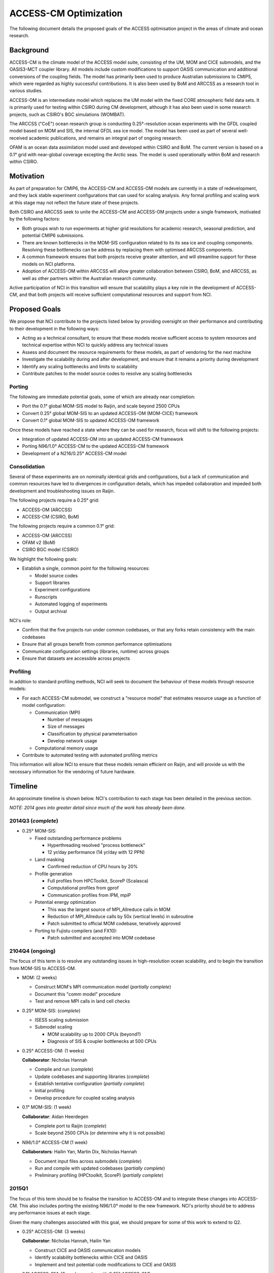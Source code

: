 ======================
ACCESS-CM Optimization
======================

The following document details the proposed goals of the ACCESS optimisation
project in the areas of climate and ocean research.


Background
==========

ACCESS-CM is the climate model of the ACCESS model suite, consisting of the UM,
MOM and CICE submodels, and the OASIS3-MCT coupler library.  All models include
custom modifications to support OASIS communication and additional conversions
of the coupling fields.  The model has primarily been used to produce
Australian submissions to CMIP5, which were regarded as highly successful
contributions.  It is also been used by BoM and ARCCSS as a research tool in
various studies.

ACCESS-OM is an intermediate model which replaces the UM model with the fixed
CORE atmospheric field data sets.  It is primarily used for testing within
CSIRO during CM development, although it has also been used in some research
projects, such as CSIRO's BGC simulations (WOMBAT).

The ARCCSS ("CoE") ocean research group is conducting 0.25°-resolution ocean
experiments with the GFDL coupled model based on MOM and SIS, the internal GFDL
sea ice model.  The model has been used as part of several well-received
academic publications, and remains an integral part of ongoing research.

OFAM is an ocean data assimilation model used and developed within CSIRO and
BoM.  The current version is based on a 0.1° grid with near-global coverage
excepting the Arctic seas.  The model is used operationally within BoM and
research within CSIRO.


Motivation
==========

As part of preparation for CMIP6, the ACCESS-CM and ACCESS-OM models are
currently in a state of redevelopment, and they lack stable experiment
configurations that can used for scaling analysis.  Any formal profiling and
scaling work at this stage may not reflect the future state of these projects.

Both CSIRO and ARCCSS seek to unite the ACCESS-CM and ACCESS-OM projects under
a single framework, motivated by the following factors:

* Both groups wish to run experiments at higher grid resolutions for academic
  research, seasonal prediction, and potential CMIP6 submissions.

* There are known bottlenecks in the MOM-SIS configuration related to its its
  sea ice and coupling components.  Resolving these bottlenecks can be address
  by replacing them with optimised ARCCSS components.

* A common framework ensures that both projects receive greater attention, and
  will streamline support for these models on NCI platforms.

* Adoption of ACCESS-OM within ARCCSS will allow greater collaboration between
  CSIRO, BoM, and ARCCSS, as well as other partners within the Australian
  research community.

Active participation of NCI in this transition will ensure that scalability
plays a key role in the development of ACCESS-CM, and that both projects will
receive sufficient computational resources and support from NCI.


Proposed Goals
==============

We propose that NCI contribute to the projects listed below by providing
oversight on their performance and contributing to their development in the
following ways:

* Acting as a technical consultant, to ensure that these models receive
  sufficient access to system resources and technical expertise within NCI to
  quickly address any technical issues

* Assess and document the resource requirements for these models, as part of
  vendoring for the next machine

* Investigate the scalability during and after development, and ensure that it
  remains a priority during development

* Identify any scaling bottlenecks and limits to scalability

* Contribute patches to the model source codes to resolve any scaling
  bottlenecks


Porting
-------

The following are immediate potential goals, some of which are already near
completion:

* Port the 0.1° global MOM-SIS model to Raijin, and scale beyond 2500 CPUs

* Convert 0.25° global MOM-SIS to an updated ACCESS-OM (MOM-CICE) framework

* Convert 0.1° global MOM-SIS to updated ACCESS-OM framework

Once these models have reached a state where they can be used for research,
focus will shift to the following projects:

* Integration of updated ACCESS-OM into an updated ACCESS-CM framework

* Porting N96/1.0° ACCESS-CM to the updated ACCESS-CM framework

* Development of a N216/0.25° ACCESS-CM model


Consolidation
-------------

Several of these experiments are on nominally identical grids and
configurations, but a lack of communication and common resources have led to
divergences in configuration details, which has impeded collaboration and
impeded both development and troubleshooting issues on Raijin.

The following projects require a 0.25° grid:

* ACCESS-OM (ARCCSS)

* ACCESS-CM (CSIRO, BoM)

The following projects require a common 0.1° grid:

* ACCESS-OM (ARCCSS)

* OFAM v2 (BoM)

* CSIRO BGC model (CSIRO)

We highlight the following goals:

* Establish a single, common point for the following resources:

  - Model source codes

  - Support libraries

  - Experiment configurations

  - Runscripts

  - Automated logging of experiments

  - Output archival

NCI's role:

* Confirm that the five projects run under common codebases, or that any forks
  retain consistency with the main codebases

* Ensure that all groups benefit from common performance optimisations

* Communicate configuration settings (libraries, runtime) across groups

* Ensure that datasets are accessible across projects


Profiling
---------

In addition to standard profiling methods, NCI will seek to document the
behaviour of these models through resource models:

* For each ACCESS-CM submodel, we construct a "resource model" that estimates
  resource usage as a function of model configuration:

  * Communication (MPI)

    - Number of messages

    - Size of messages

    - Classification by physical parameterisation

    - Develop network usage

  * Computational memory usage

* Contribute to automated testing with automated profiling metrics

This information will allow NCI to ensure that these models remain efficient on
Raijin, and will provide us with the necessary information for the vendoring of
future hardware.


.. raw:: pdf

    PageBreak


Timeline
========

An approximate timeline is shown below.  NCI's contribution to each stage has
been detailed in the previous section.

*NOTE: 2014 goes into greater detail since much of the work has already been
done.*


2014Q3 (*complete*)
-------------------

- 0.25° MOM-SIS:

  - Fixed outstanding performance problems

    - Hyperthreading resolved "process bottleneck"

    - 12 yr/day performance (14 yr/day with 12 PPN)

  - Land masking

    - Confirmed reduction of CPU hours by 20%

  - Profile generation

    - Full profiles from HPCToolkit, ScoreP (Scalasca)

    - Computational profiles from gprof

    - Communication profiles from IPM, mpiP

  - Potential energy optimization

    - This was the largest source of MPI_Allreduce calls in MOM

    - Reduction of MPI_Allreduce calls by 50x (vertical levels) in subroutine

    - Patch submitted to official MOM codebase, tenatively approved

  - Porting to Fujistu compilers (and FX10):

    - Patch submitted and accepted into MOM codebase


2104Q4 (ongoing)
----------------

The focus of this term is to resolve any outstanding issues in high-resolution
ocean scalability, and to begin the transition from MOM-SIS to ACCESS-OM.

- MOM: (2 weeks)

  - Construct MOM's MPI communication model (*partially complete*)

  - Document this "comm model" procedure

  - Test and remove MPI calls in land cell checks

- 0.25° MOM-SIS: (*complete*)

  - ISESS scaling submission

  - Submodel scaling

    - MOM scalability up to 2000 CPUs (beyond?)

    - Diagnosis of SIS & coupler bottlenecks at 500 CPUs

- 0.25° ACCESS-OM: (1 weeks)

  **Collaborator**: Nicholas Hannah

  - Compile and run (*complete*)

  - Update codebases and supporting libraries (*complete*)

  - Establish tentative configuration (*partially complete*)

  - Initial profiling

  - Develop procedure for coupled scaling analysis

- 0.1° MOM-SIS: (1 week)

  **Collaborator**: Aidan Heerdegen

  - Complete port to Raijin (*complete*)

  - Scale beyond 2500 CPUs
    (or determine why it is not possible)

- N96/1.0° ACCESS-CM (1 week)

  **Collaborators**: Hailin Yan, Martin Dix, Nicholas Hannah

  - Document input files across submodels (*complete*)

  - Run and compile with updated codebases (*partially complete*)

  - Preliminary profiling (HPCtoolkit, ScoreP) (*partially complete*)


2015Q1
------

The focus of this term should be to finalise the transition to ACCESS-OM and to
integrate these changes into ACCESS-CM.  This also includes porting the
existing N96/1.0° model to the new framework.  NCI's priority should be to
address any performance issues at each stage.

Given the many challenges associated with this goal, we should prepare for some
of this work to extend to Q2.

- 0.25° ACCESS-OM: (3 weeks)

  **Collaborator**: Nicholas Hannah, Hailin Yan

  - Construct CICE and OASIS communication models

  - Identify scalability bottlenecks within CICE and OASIS

  - Implement and test potential code modifications to CICE and OASIS

- 0.1° ACCESS-OM: (3 weeks, overlap with 0.25° ACCESS-OM)

  **Collaborators**: Nicholas Hannah, Aidan Heerdegen

  - Port 0.1° MOM-SIS to ACCESS-OM

  - Profile and compare to 0.25° configuration

- N96/1.0° ACCESS-CM: (4 weeks)

  **Collaborators**: Hailin Yan, Martin Dix, Nicholas Hannah

  - Update UM to 9.1+

  - Implement IO server (for N216/0.25°)

  - Assess any changes to scaling and profiling results

- MOM: (2 weeks; optional)

  - Optimise Allreduce operations in time-mean IO writes

    - Currently one per timestep, change to one per write

  - Organise a "MOM user's group" meeting to prepare for Q2 collaborations


2015Q2
------

The focus of this term is to communicate our work to external projects in BoM
and CSIRO, namely OFAM and CSIRO's BGC model.

- Port OFAM to 0.1° global grid (2 weeks)

  **Collaborators**: Justin Freeman, Russ Fiedler

  - Develop a common 0.1° grid for OFAM and ACCESS-OM

  - Confirm scalability of output results

  - Investigate any potential IO issues unique to OFAM

- 0.1° ACCESS BGC: (2 weeks)

  **Collaborators**: Richard Matear, Matt Chamberlain, Russ Fiedler

  - Implement CSIRO's BGC into either OFAM or ACCESS-OM 0.1° model

  - Confirm configuration and scalability of results

- 0.1° ACCESS-OM: (2 weeks; optional)

  - Placeholder for any ongoing 0.1° ACCESS-OM issues

- N96/0.25° ACCESS-CM (3 weeks)

  - Port existing 0.25° ACCESS-OM work into a working ACCESS-CM with
    low-resolution atmosphere

  - Initial scalability tests

- 3+ weeks available to resolve outstanding or unexpected issues

  - Optionally, investigate a N216/1.0° ACCESS-CM configuration


2015H2
------

Without specifying detail, the focus of this period should be on an
implementation and scaling of a high-resolution atmosphere with a
high-resolution ocean

- N216/0.25° ACCESS-CM development

- Resolve any outstanding issues from previous periods


2016H1
------

This period should focus on adopting new technologies and preparing for
machines beyond Raijin

- MOM:

  - Xeon Phi scaling tests

  - MOM6 initial testing

  - Scalability tests on off-site FX10 and post-FX10 platforms

